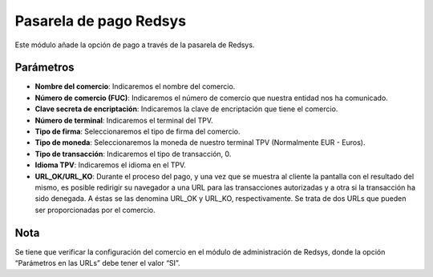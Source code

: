 Pasarela de pago Redsys
=======================

Este módulo añade la opción de pago a través de la pasarela de Redsys.


Parámetros
----------

* **Nombre del comercio**: Indicaremos el nombre del comercio.

* **Número de comercio (FUC)**: Indicaremos el número de comercio que
  nuestra entidad nos ha comunicado.

* **Clave secreta de encriptación**: Indicaremos la clave de encriptación
  que tiene el comercio.

* **Número de terminal**: Indicaremos el terminal del TPV.

* **Tipo de firma**: Seleccionaremos el tipo de firma del comercio.

* **Tipo de moneda**: Seleccionaremos la moneda de nuestro terminal TPV
  (Normalmente EUR - Euros).

* **Tipo de transacción**: Indicaremos el tipo de transacción, 0.

* **Idioma TPV**: Indicaremos el idioma en el TPV.

* **URL_OK/URL_KO**: Durante el proceso del pago, y una vez que
  se muestra al cliente la pantalla con el resultado del mismo, es
  posible redirigir su navegador a una URL para las transacciones
  autorizadas y a otra si la transacción ha sido denegada. A éstas
  se las denomina URL_OK y URL_KO, respectivamente. Se trata
  de dos URLs que pueden ser proporcionadas por el comercio.

Nota
----

Se tiene que verificar la configuración del comercio en el
módulo de administración de Redsys, donde la opción “Parámetros en las
URLs” debe tener el valor “SI”.
